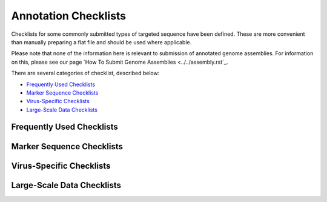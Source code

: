 =====================
Annotation Checklists
=====================

Checklists for some commonly submitted types of targeted sequence have been
defined. These are more convenient than manually preparing a flat file and
should be used where applicable.

Please note that none of the information here is relevant to submission of
annotated genome assemblies. For information on this, please see our page
`How To Submit Genome Assemblies <../../assembly.rst`_.

There are several categories of checklist, described below:

- `Frequently Used Checklists`_
- `Marker Sequence Checklists`_
- `Virus-Specific Checklists`_
- `Large-Scale Data Checklists`_


Frequently Used Checklists
==========================

+----------------------------------------------------------------------------------------------------------------------+
| Name                   | Definition                                                                                  |
+========================+=============================================================================================+
| rRNA Gene              | For ribosomal RNA genes from prokaryotic, nuclear or organellar DNA. All rRNAs are          |
|                        | considered partial.                                                                         |
+------------------------+---------------------------------------------------------------------------------------------+
| Single CDS genomic DNA | For complete or partial coding sequence (CDS) derived from genomic DNA. This checklist will |
|                        | not accept segmented genes (i.e., with intron regions) so should be used for prokaryotic,   |
|                        | organellar genes or for submitting a single exon.                                           |
+------------------------+---------------------------------------------------------------------------------------------+
| Single CDS mRNA        | For complete or partial single coding sequence (CDS) derived from mRNA (via cDNA). Do NOT   |
|                        | use for submission of VIRTUAL transcripts (TSA or Unigene clusters) - use TSA CDS Annotated |
|                        | checklist.                                                                                  |
+------------------------+---------------------------------------------------------------------------------------------+
| MHC gene 1 exon        | For partial MHC class I or II antigens containing one exon ONLY.                            |
+------------------------+---------------------------------------------------------------------------------------------+
| MHC gene 2 exons       | For partial MHC class I or II antigens containing two exons ONLY. An intron feature should  |
|                        | only be used when the intron region has actually been sequenced. If the intron has not been |
|                        | sequenced, or only partially sequenced, please fill the non-sequenced gap with 100 Ns.      |
+------------------------+---------------------------------------------------------------------------------------------+
| ncRNA                  | For non-coding RNA (ncRNA) transcripts or single-exon genes of prokaryotic or eukaryotic    |
|                        | origin with the exception of the ribosomal RNA (rRNA) and transfer RNA (tRNA).              |
+------------------------+---------------------------------------------------------------------------------------------+
| Satellite DNA          | For submission of Satellites, Microsatellites and Minisatellites. Complete or partial single|
|                        | polymorphic locus present in nuclear and organellar DNA that consists of short sequences    |
|                        | repeated in tandem arrays.                                                                  |
+------------------------+---------------------------------------------------------------------------------------------+
| Mobile Element         | For the submission of a single complete or partial mobile element. This checklist captures  |
|                        | the mobile element feature but does not allow for granular annotation of component parts,   |
|                        | such as coding regions, repeat regions and miscellaneous features within the mobile element |
|                        | itself. If precise annotation or translation is required, please use an alternative         |
|                        | submission route.                                                                           |
+------------------------+---------------------------------------------------------------------------------------------+
| Gene Promoter          | For submission of uni- or bi-directional gene promoter regions. Please note that CDS is not |
|                        | annotated; if you wish to include the start of the coding region(s), please leave a comment |
|                        | with the coordinates of the start site(s).                                                  |
+------------------------+--------------------------------------------------------------------------------------------+


Marker Sequence Checklists
==========================

+----------------------------------------------------------------------------------------------------------------------+
|
+======================================================================================================================+
|
+----------------------------------------------------------------------------------------------------------------------+
|
+----------------------------------------------------------------------------------------------------------------------+
|
+----------------------------------------------------------------------------------------------------------------------+
|
+----------------------------------------------------------------------------------------------------------------------+
|
+----------------------------------------------------------------------------------------------------------------------+
|
+----------------------------------------------------------------------------------------------------------------------+
|
+----------------------------------------------------------------------------------------------------------------------+
|
+----------------------------------------------------------------------------------------------------------------------+
|
+----------------------------------------------------------------------------------------------------------------------+
|
+----------------------------------------------------------------------------------------------------------------------+


Virus-Specific Checklists
=========================

+----------------------------------------------------------------------------------------------------------------------+
|
+======================================================================================================================+
|
+----------------------------------------------------------------------------------------------------------------------+
|
+----------------------------------------------------------------------------------------------------------------------+
|
+----------------------------------------------------------------------------------------------------------------------+
|
+----------------------------------------------------------------------------------------------------------------------+
|
+----------------------------------------------------------------------------------------------------------------------+
|
+----------------------------------------------------------------------------------------------------------------------+
|
+----------------------------------------------------------------------------------------------------------------------+


Large-Scale Data Checklists
===========================

+----------------------------------------------------------------------------------------------------------------------+
|
+======================================================================================================================+
|
+----------------------------------------------------------------------------------------------------------------------+
|
+----------------------------------------------------------------------------------------------------------------------+
|
+----------------------------------------------------------------------------------------------------------------------+
|
+----------------------------------------------------------------------------------------------------------------------+
|
+----------------------------------------------------------------------------------------------------------------------+
